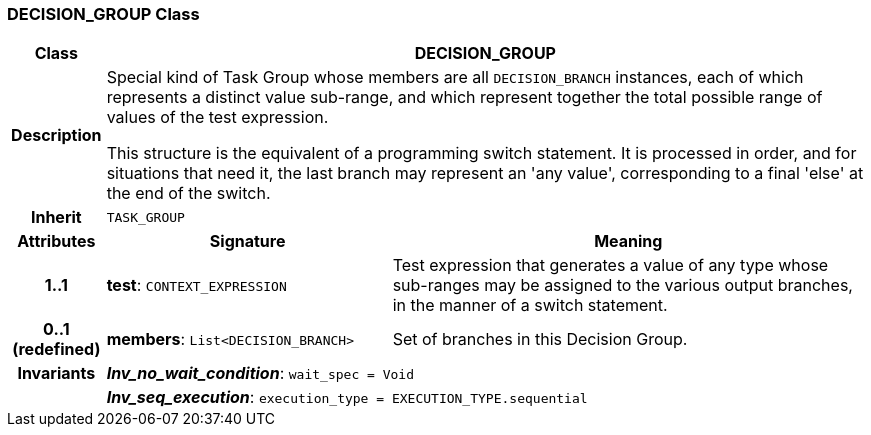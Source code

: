 === DECISION_GROUP Class

[cols="^1,3,5"]
|===
h|*Class*
2+^h|*DECISION_GROUP*

h|*Description*
2+a|Special kind of Task Group whose members are all `DECISION_BRANCH` instances, each of which represents a distinct value sub-range, and which represent together the total possible range of values of the test expression.

This structure is the equivalent of a programming switch statement. It is processed in order, and for situations that need it, the last branch may represent an 'any value', corresponding to a final 'else' at the end of the switch.

h|*Inherit*
2+|`TASK_GROUP`

h|*Attributes*
^h|*Signature*
^h|*Meaning*

h|*1..1*
|*test*: `CONTEXT_EXPRESSION`
a|Test expression that generates a value of any type whose sub-ranges may be assigned to the various output branches, in the manner of a switch statement.

h|*0..1 +
(redefined)*
|*members*: `List<DECISION_BRANCH>`
a|Set of branches in this Decision Group.

h|*Invariants*
2+a|*_Inv_no_wait_condition_*: `wait_spec = Void`

h|
2+a|*_Inv_seq_execution_*: `execution_type = EXECUTION_TYPE.sequential`
|===
